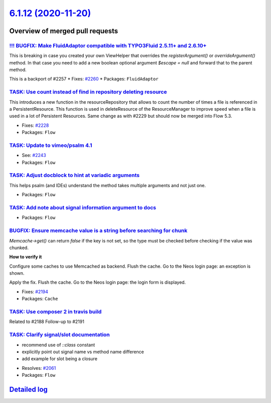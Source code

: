 `6.1.12 (2020-11-20) <https://github.com/neos/flow-development-collection/releases/tag/6.1.12>`_
================================================================================================

Overview of merged pull requests
~~~~~~~~~~~~~~~~~~~~~~~~~~~~~~~~

`!!! BUGFIX: Make FluidAdaptor compatible with TYPO3Fluid 2.5.11+ and 2.6.10+ <https://github.com/neos/flow-development-collection/pull/2265>`_
-----------------------------------------------------------------------------------------------------------------------------------------------

This is breaking in case you created your own ViewHelper that overrides the `registerArgument()` or `overrideArgument()` method. In that case you need to add a new boolean optional argument `$escape = null` and forward that to the parent method.

This is a backport of #2257
* Fixes: `#2260 <https://github.com/neos/flow-development-collection/issues/2260>`_ 
* Packages: ``FluidAdaptor``

`TASK: Use count instead of find in repository deleting resource <https://github.com/neos/flow-development-collection/pull/2241>`_
----------------------------------------------------------------------------------------------------------------------------------

This introduces a new function in the resourceRepository that allows to count the number of times a file is referenced in a PersistentResource. This function is used in deleteResource of the ResourceManager to improve speed when a file is used in a lot of Persistent Resources.
Same change as with #2229 but should now be merged into Flow 5.3.

* Fixes: `#2228 <https://github.com/neos/flow-development-collection/issues/2228>`_
* Packages: ``Flow``

`TASK: Update to vimeo/psalm 4.1 <https://github.com/neos/flow-development-collection/pull/2246>`_
--------------------------------------------------------------------------------------------------

* See: `#2243 <https://github.com/neos/flow-development-collection/issues/2243>`_
* Packages: ``Flow``

`TASK: Adjust docblock to hint at variadic arguments <https://github.com/neos/flow-development-collection/pull/2232>`_
----------------------------------------------------------------------------------------------------------------------

This helps psalm (and IDEs) understand the method takes multiple arguments and not just one.

* Packages: ``Flow``

`TASK: Add note about signal information argument to docs <https://github.com/neos/flow-development-collection/pull/2217>`_
---------------------------------------------------------------------------------------------------------------------------

* Packages: ``Flow``

`BUGFIX: Ensure memcache value is a string before searching for chunk <https://github.com/neos/flow-development-collection/pull/2192>`_
---------------------------------------------------------------------------------------------------------------------------------------

`Memcache->get()` can return `false` if the key is not set, 
so the type must be checked before checking if the value was chunked.

**How to verify it**

Configure some caches to use Memcached as backend.
Flush the cache.
Go to the Neos login page: an exception is shown.

Apply the fix.
Flush the cache.
Go to the Neos login page: the login form is displayed.

* Fixes: `#2194 <https://github.com/neos/flow-development-collection/issues/2194>`_ 
* Packages: ``Cache``

`TASK: Use composer 2 in travis build <https://github.com/neos/flow-development-collection/pull/2196>`_
-------------------------------------------------------------------------------------------------------

Related to #2188
Follow-up to #2191

`TASK: Clarify signal/slot documentation <https://github.com/neos/flow-development-collection/pull/2195>`_
----------------------------------------------------------------------------------------------------------

- recommend use of `::class` constant
- explicitly point out signal name vs method name difference
- add example for slot being a closure

* Resolves: `#2061 <https://github.com/neos/flow-development-collection/issues/2061>`_
* Packages: ``Flow``

`Detailed log <https://github.com/neos/flow-development-collection/compare/6.1.11...6.1.12>`_
~~~~~~~~~~~~~~~~~~~~~~~~~~~~~~~~~~~~~~~~~~~~~~~~~~~~~~~~~~~~~~~~~~~~~~~~~~~~~~~~~~~~~~~~~~~~~

